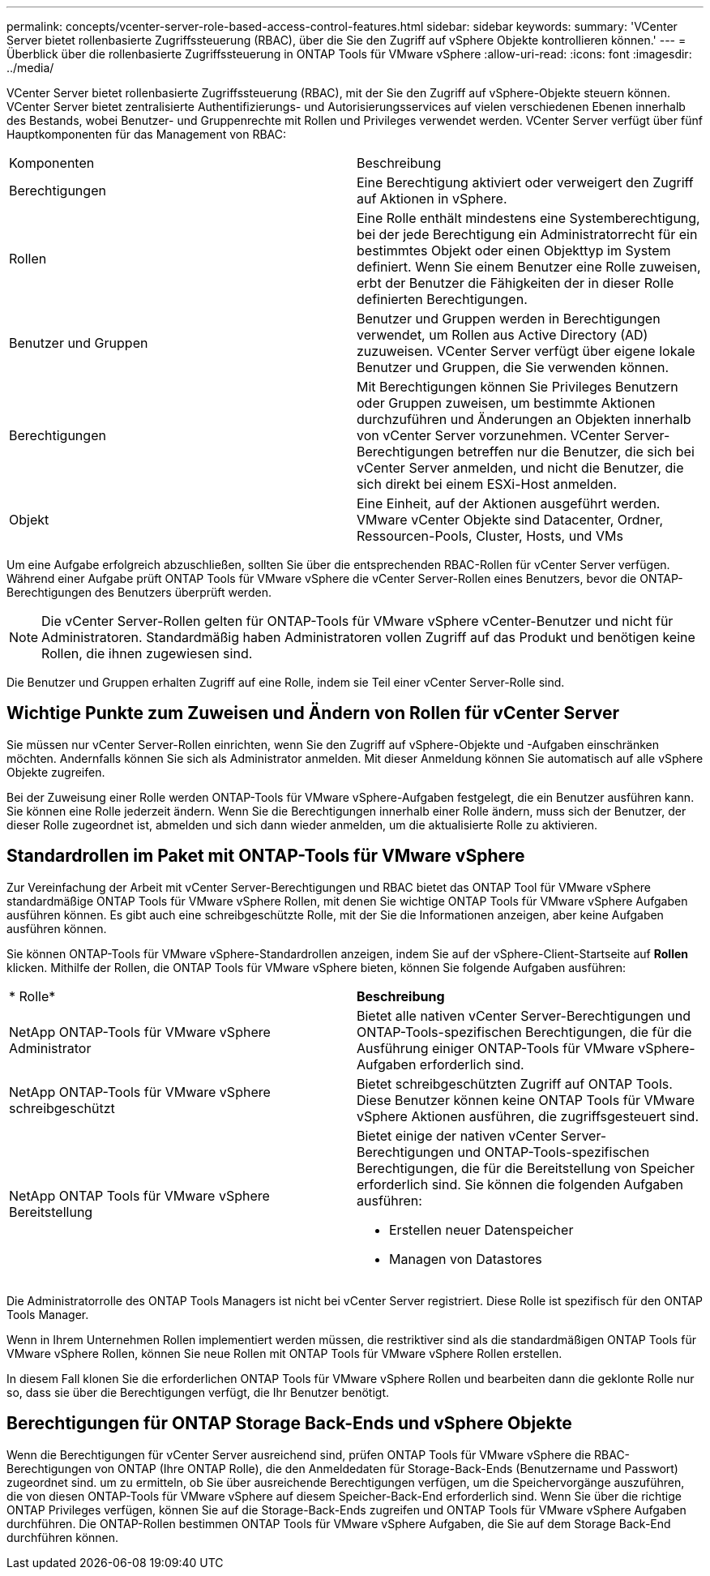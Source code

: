 ---
permalink: concepts/vcenter-server-role-based-access-control-features.html 
sidebar: sidebar 
keywords:  
summary: 'VCenter Server bietet rollenbasierte Zugriffssteuerung (RBAC), über die Sie den Zugriff auf vSphere Objekte kontrollieren können.' 
---
= Überblick über die rollenbasierte Zugriffssteuerung in ONTAP Tools für VMware vSphere
:allow-uri-read: 
:icons: font
:imagesdir: ../media/


[role="lead"]
VCenter Server bietet rollenbasierte Zugriffssteuerung (RBAC), mit der Sie den Zugriff auf vSphere-Objekte steuern können. VCenter Server bietet zentralisierte Authentifizierungs- und Autorisierungsservices auf vielen verschiedenen Ebenen innerhalb des Bestands, wobei Benutzer- und Gruppenrechte mit Rollen und Privileges verwendet werden. VCenter Server verfügt über fünf Hauptkomponenten für das Management von RBAC:

|===


| Komponenten | Beschreibung 


| Berechtigungen | Eine Berechtigung aktiviert oder verweigert den Zugriff auf Aktionen in vSphere. 


| Rollen | Eine Rolle enthält mindestens eine Systemberechtigung, bei der jede Berechtigung ein Administratorrecht für ein bestimmtes Objekt oder einen Objekttyp im System definiert. Wenn Sie einem Benutzer eine Rolle zuweisen, erbt der Benutzer die Fähigkeiten der in dieser Rolle definierten Berechtigungen. 


| Benutzer und Gruppen | Benutzer und Gruppen werden in Berechtigungen verwendet, um Rollen aus Active Directory (AD) zuzuweisen. VCenter Server verfügt über eigene lokale Benutzer und Gruppen, die Sie verwenden können. 


| Berechtigungen | Mit Berechtigungen können Sie Privileges Benutzern oder Gruppen zuweisen, um bestimmte Aktionen durchzuführen und Änderungen an Objekten innerhalb von vCenter Server vorzunehmen. VCenter Server-Berechtigungen betreffen nur die Benutzer, die sich bei vCenter Server anmelden, und nicht die Benutzer, die sich direkt bei einem ESXi-Host anmelden. 


| Objekt | Eine Einheit, auf der Aktionen ausgeführt werden. VMware vCenter Objekte sind Datacenter, Ordner, Ressourcen-Pools, Cluster, Hosts, und VMs 
|===
Um eine Aufgabe erfolgreich abzuschließen, sollten Sie über die entsprechenden RBAC-Rollen für vCenter Server verfügen. Während einer Aufgabe prüft ONTAP Tools für VMware vSphere die vCenter Server-Rollen eines Benutzers, bevor die ONTAP-Berechtigungen des Benutzers überprüft werden.


NOTE: Die vCenter Server-Rollen gelten für ONTAP-Tools für VMware vSphere vCenter-Benutzer und nicht für Administratoren. Standardmäßig haben Administratoren vollen Zugriff auf das Produkt und benötigen keine Rollen, die ihnen zugewiesen sind.

Die Benutzer und Gruppen erhalten Zugriff auf eine Rolle, indem sie Teil einer vCenter Server-Rolle sind.



== Wichtige Punkte zum Zuweisen und Ändern von Rollen für vCenter Server

Sie müssen nur vCenter Server-Rollen einrichten, wenn Sie den Zugriff auf vSphere-Objekte und -Aufgaben einschränken möchten. Andernfalls können Sie sich als Administrator anmelden. Mit dieser Anmeldung können Sie automatisch auf alle vSphere Objekte zugreifen.

Bei der Zuweisung einer Rolle werden ONTAP-Tools für VMware vSphere-Aufgaben festgelegt, die ein Benutzer ausführen kann. Sie können eine Rolle jederzeit ändern. Wenn Sie die Berechtigungen innerhalb einer Rolle ändern, muss sich der Benutzer, der dieser Rolle zugeordnet ist, abmelden und sich dann wieder anmelden, um die aktualisierte Rolle zu aktivieren.



== Standardrollen im Paket mit ONTAP-Tools für VMware vSphere

Zur Vereinfachung der Arbeit mit vCenter Server-Berechtigungen und RBAC bietet das ONTAP Tool für VMware vSphere standardmäßige ONTAP Tools für VMware vSphere Rollen, mit denen Sie wichtige ONTAP Tools für VMware vSphere Aufgaben ausführen können. Es gibt auch eine schreibgeschützte Rolle, mit der Sie die Informationen anzeigen, aber keine Aufgaben ausführen können.

Sie können ONTAP-Tools für VMware vSphere-Standardrollen anzeigen, indem Sie auf der vSphere-Client-Startseite auf *Rollen* klicken. Mithilfe der Rollen, die ONTAP Tools für VMware vSphere bieten, können Sie folgende Aufgaben ausführen:

|===


| * Rolle* | *Beschreibung* 


| NetApp ONTAP-Tools für VMware vSphere Administrator | Bietet alle nativen vCenter Server-Berechtigungen und ONTAP-Tools-spezifischen Berechtigungen, die für die Ausführung einiger ONTAP-Tools für VMware vSphere-Aufgaben erforderlich sind. 


| NetApp ONTAP-Tools für VMware vSphere schreibgeschützt | Bietet schreibgeschützten Zugriff auf ONTAP Tools. Diese Benutzer können keine ONTAP Tools für VMware vSphere Aktionen ausführen, die zugriffsgesteuert sind. 


| NetApp ONTAP Tools für VMware vSphere Bereitstellung  a| 
Bietet einige der nativen vCenter Server-Berechtigungen und ONTAP-Tools-spezifischen Berechtigungen, die für die Bereitstellung von Speicher erforderlich sind. Sie können die folgenden Aufgaben ausführen:

* Erstellen neuer Datenspeicher
* Managen von Datastores


|===
Die Administratorrolle des ONTAP Tools Managers ist nicht bei vCenter Server registriert. Diese Rolle ist spezifisch für den ONTAP Tools Manager.

Wenn in Ihrem Unternehmen Rollen implementiert werden müssen, die restriktiver sind als die standardmäßigen ONTAP Tools für VMware vSphere Rollen, können Sie neue Rollen mit ONTAP Tools für VMware vSphere Rollen erstellen.

In diesem Fall klonen Sie die erforderlichen ONTAP Tools für VMware vSphere Rollen und bearbeiten dann die geklonte Rolle nur so, dass sie über die Berechtigungen verfügt, die Ihr Benutzer benötigt.



== Berechtigungen für ONTAP Storage Back-Ends und vSphere Objekte

Wenn die Berechtigungen für vCenter Server ausreichend sind, prüfen ONTAP Tools für VMware vSphere die RBAC-Berechtigungen von ONTAP (Ihre ONTAP Rolle), die den Anmeldedaten für Storage-Back-Ends (Benutzername und Passwort) zugeordnet sind. um zu ermitteln, ob Sie über ausreichende Berechtigungen verfügen, um die Speichervorgänge auszuführen, die von diesen ONTAP-Tools für VMware vSphere auf diesem Speicher-Back-End erforderlich sind. Wenn Sie über die richtige ONTAP Privileges verfügen, können Sie auf die Storage-Back-Ends zugreifen und ONTAP Tools für VMware vSphere Aufgaben durchführen. Die ONTAP-Rollen bestimmen ONTAP Tools für VMware vSphere Aufgaben, die Sie auf dem Storage Back-End durchführen können.

